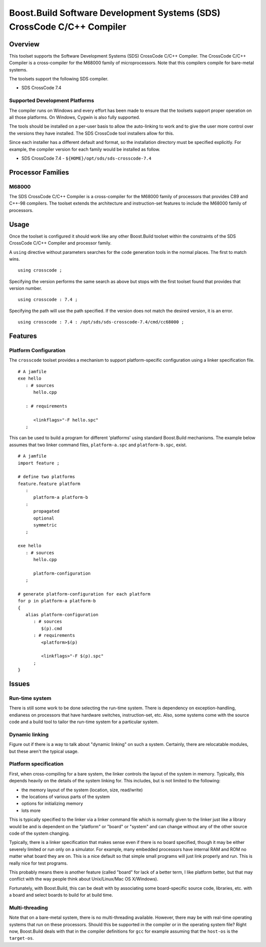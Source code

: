 Boost.Build Software Development Systems (SDS) CrossCode C/C++ Compiler
=======================================================================

Overview
--------

This toolset supports the Software Development Systems (SDS) CrossCode
C/C++ Compiler.  The CrossCode C/C++ Compiler is a cross-compiler for
the M68000 family of microprocessors.  Note that this compilers
compile for bare-metal systems.

The toolsets support the following SDS compiler.

* SDS CrossCode 7.4

Supported Development Platforms
```````````````````````````````

The compiler runs on Windows and every effort has been made to ensure
that the toolsets support proper operation on all those platforms.  On
Windows, Cygwin is also fully supported.

The tools should be installed on a per-user basis to allow the
auto-linking to work and to give the user more control over the
versions they have installed.  The SDS CrossCode tool installers allow
for this.

Since each installer has a different default and format, so the
installation directory must be specified explicitly.  For example, the
compiler version for each family would be installed as follow.

* SDS CrossCode 7.4 - ``${HOME}/opt/sds/sds-crosscode-7.4``

Processor Families
------------------

M68000
``````

The SDS CrossCode C/C++ Compiler is a cross-compiler for the M68000
family of processors that provides C89 and C++-98 compilers.  The
toolset extends the architecture and instruction-set features to
include the M68000 family of processors.

Usage
-----

Once the toolset is configured it should work like any other
Boost.Build toolset within the constraints of the SDS CrossCode C/C++
Compiler and processor family.

A ``using`` directive without parameters searches for the code
generation tools in the normal places.  The first to match wins.

::

   using crosscode ;

Specifying the version performs the same search as above but stops
with the first toolset found that provides that version number.

::

   using crosscode : 7.4 ;

Specifying the path will use the path specified.  If the version does
not match the desired version, it is an error.

::

   using crosscode : 7.4 : /opt/sds/sds-crosscode-7.4/cmd/cc68000 ;

Features
--------

Platform Configuration
``````````````````````

The ``crosscode`` toolset provides a mechanism to support
platform-specific configuration using a linker specification file.

::

   # A jamfile
   exe hello
      : # sources
         hello.cpp

      : # requirements

         <linkflags>"-F hello.spc"
      ;

This can be used to build a program for different 'platforms' using
standard Boost.Build mechanisms.  The example below assumes that two
linker command files, ``platform-a.spc`` and ``platform-b.spc``,
exist.

::

   # A jamfile
   import feature ;

   # define two platforms
   feature.feature platform
      :
         platform-a platform-b
      :
         propagated
         optional
         symmetric
      ;

   exe hello
      : # sources
         hello.cpp

         platform-configuration
      ;

   # generate platform-configuration for each platform
   for p in platform-a platform-b
   {
      alias platform-configuration
	 : # sources
	    $(p).cmd
	 : # requirements
	    <platform>$(p)

            <linkflags>"-F $(p).spc"
	 ;
   }

Issues
------

Run-time system
```````````````

There is still some work to be done selecting the run-time system.
There is dependency on exception-handling, endianess on processors
that have hardware switches, instruction-set, etc.  Also, some systems
come with the source code and a build tool to tailor the run-time
system for a particular system.

Dynamic linking
```````````````

Figure out if there is a way to talk about "dynamic linking" on such a
system.  Certainly, there are relocatable modules, but these aren't
the typical usage.

Platform specification
``````````````````````

First, when cross-compiling for a bare system, the linker controls the
layout of the system in memory.  Typically, this depends heavily on
the details of the system linking for.  This includes, but is not
limited to the following:

- the memory layout of the system (location, size, read/write)
- the locations of various parts of the system
- options for initializing memory
- lots more

This is typically specified to the linker via a linker command file
which is normally given to the linker just like a library would be and
is dependent on the "platform" or "board" or "system" and can change
without any of the other source code of the system changing.

Typically, there is a linker specification that makes sense even if
there is no board specified, though it may be either severely limited
or run only on a simulator.  For example, many embedded processors
have internal RAM and ROM no matter what board they are on.  This is a
nice default so that simple small programs will just link properly and
run.  This is really nice for test programs.

This probably means there is another feature (called "board" for lack
of a better term, I like platform better, but that may conflict with
the way people think about Unix/Linux/Mac OS X/Windows).

Fortunately, with Boost.Build, this can be dealt with by associating
some board-specific source code, libraries, etc. with a board and
select boards to build for at build time.

Multi-threading
```````````````

Note that on a bare-metal system, there is no multi-threading
available.  However, there may be with real-time operating systems
that run on these processors.  Should this be supported in the
compiler or in the operating system file?  Right now, Boost.Build
deals with that in the compiler definitions for ``gcc`` for example
assuming that the ``host-os`` is the ``target-os``.
